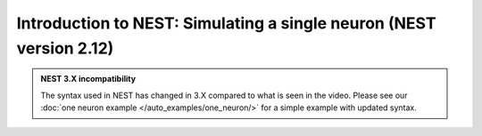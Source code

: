 .. _video_one_neuron:

Introduction to NEST: Simulating a single neuron (NEST version 2.12)
=====================================================================

.. admonition::  NEST 3.X incompatibility

  The syntax used in NEST has changed in 3.X compared to what is seen in the video. Please
  see our :doc:`one neuron example </auto_examples/one_neuron/>` for a simple
  example with updated syntax.

.. raw:: html

    <video width="640" controls poster="https://www.nest-simulator.org/downloads/screenshot_membranepot_video.png" >
      <source src="https://www.nest-simulator.org/downloads/DEMO_oneneuron_screencast.mp4" type="video/mp4">
    Your browser does not support the video tag.
    </video>
